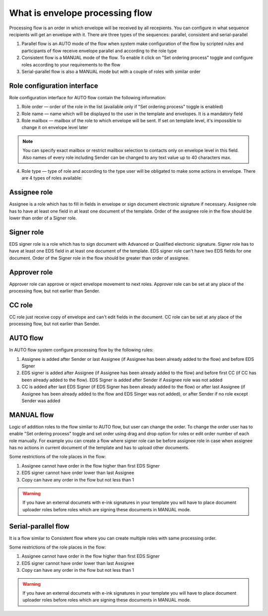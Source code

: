 .. _processing-flow:

================================
What is envelope processing flow
================================

Processing flow is an order in which envelope will be received by all recepients. You can configure in what sequence recipients will get an envelope with it. There are three types of the sequences: parallel, consistent and serial-parallel

1. Parallel flow is an AUTO mode of the flow when system make configuration of the flow by scripted rules and participants of flow receive envelope parallel and according to the role type
2. Consistent flow is a MANUAL mode of the flow. To enable it click on "Set ordering process" toggle and configure roles according to your requirements to the flow
3. Serial-parallel flow is also a MANUAL mode but with a couple of roles with similar order

Role configuration interface
============================

Role configuration interface for AUTO flow contain the following information:

.. image:: pic_templateCreationEdition/processingFlowForm.png
   :width: 400
   :align: center

1. Role order — order of the role in the list (available only if "Set ordering process" toggle is enabled)
2. Role name — name which will be displayed to the user in the template and envelopes. It is a mandatory field
3. Role mailbox — mailbox of the role to which envelope will be sent. If set on template level, it's impossible to change it on envelope level later

.. note:: You can specify exact mailbox or restrict mailbox selection to contacts only on envelope level in this field. Also names of every role including Sender can be changed to any text value up to 40 characters max.

4. Role type — type of role and according to the type user will be obligated to make some actions in envelope. There are 4 types of roles available:

Assignee role
=============

Assignee is a role which has to fill in fields in envelope or sign document electronic signature if necessary. Assignee role has to have at least one field in at least one document of the template. Order of the assignee role in the flow should be lower than order of a Signer role.

Signer role
===========

EDS signer role is a role which has to sign document with Advanced or Qualified electronic signature. Signer role has to have at least one EDS field in at least one document of the template. EDS signer role can't have two EDS fields for one document. Order of the Signer role in the flow should be greater than order of assignee.

Approver role
=============

Approver role can approve or reject envelope movement to next roles. Approver role can be set at any place of the processing flow, but not earlier than Sender.

CC role
=======

CC role just receive copy of envelope and can't edit fields in the document. CC role can be set at any place of the processing flow, but not earlier than Sender.


AUTO flow
=========

In AUTO flow system configure processing flow by the following rules:

1. Assignee is added after Sender or last Assignee (if Assignee has been already added to the flow) and before EDS Signer
2. EDS signer is added after Assignee (if Assignee has been already added to the flow) and before first CC (if CC has been already added to the flow). EDS Signer is added after Sender if Assignee role was not added
3. CC is added after last EDS Signer (if EDS Signer has been already added to the flow) or after last Assignee (if Assignee has been already added to the flow and EDS Singer was not added), or after Sender if no role except Sender was added

MANUAL flow
===========

Logic of addition roles to the flow similar to AUTO flow, but user can change the order. To change the order user has to enable "Set ordering process" toggle and set order using drag and drop option for roles or edit order number of each role manually. For example you can create a flow where signer role can be before assignee role in case when assignee has no actions in current document of the template and has to upload other documents.

Some restrictions of the role places in the flow:

1. Assignee cannot have order in the flow higher than first EDS Signer
2. EDS signer cannot have order lower than last Assignee
3. Copy can have any order in the flow but not less than 1

.. warning:: If you have an external documets with e-ink signatures in your template you will have to place document uploader roles before roles which are signing these documents in MANUAL mode.

Serial-parallel flow
====================

It is a flow similar to Consistent flow where you can create multiple roles with same processing order.

.. image:: pic_templateCreationEdition/serialParallel.png
   :width: 400
   :align: center

Some restrictions of the role places in the flow:

1. Assignee cannot have order in the flow higher than first EDS Signer
2. EDS signer cannot have order lower than last Assignee
3. Copy can have any order in the flow but not less than 1

.. warning:: If you have an external documets with e-ink signatures in your template you will have to place document uploader roles before roles which are signing these documents in MANUAL mode.